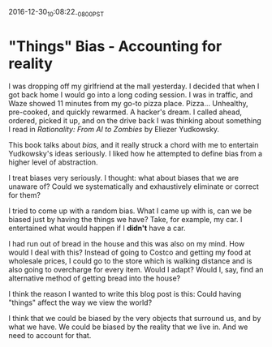 #+STARTUP: showall
2016-12-30_10:08:22_-0800_PST
* "Things" Bias - Accounting for reality
I was dropping off my girlfriend at the mall yesterday. I decided that
when I got back home I would go into a long coding session. I was in
traffic, and Waze showed 11 minutes from my go-to pizza
place. Pizza... Unhealthy, pre-cooked, and quickly rewarmed. A
hacker's dream. I called ahead, ordered, picked it up, and on the
drive back I was thinking about something I read in /Rationality: From
AI to Zombies/ by Eliezer Yudkowsky.

This book talks about /bias/, and it really struck a chord with me to
entertain Yudkowsky's ideas seriously. I liked how he attempted to
define bias from a higher level of abstraction.

I treat biases very seriously. I thought: what about biases that we
are unaware of? Could we systematically and exhaustively eliminate or
correct for them?

I tried to come up with a random bias. What I came up with is, can we
be biased just by having the things we have? Take, for example, my
car. I entertained what would happen if I *didn't* have a car.

I had run out of bread in the house and this was also on my mind. How
would I deal with this? Instead of going to Costco and getting my food
at wholesale prices, I could go to the store which is walking distance
and is also going to overcharge for every item. Would I adapt? Would
I, say, find an alternative method of getting bread into the house?

I think the reason I wanted to write this blog post is this: Could
having "things" affect the way we view the world?

I think that we could be biased by the very objects that surround us,
and by what we have. We could be biased by the reality that we live
in. And we need to account for that.
